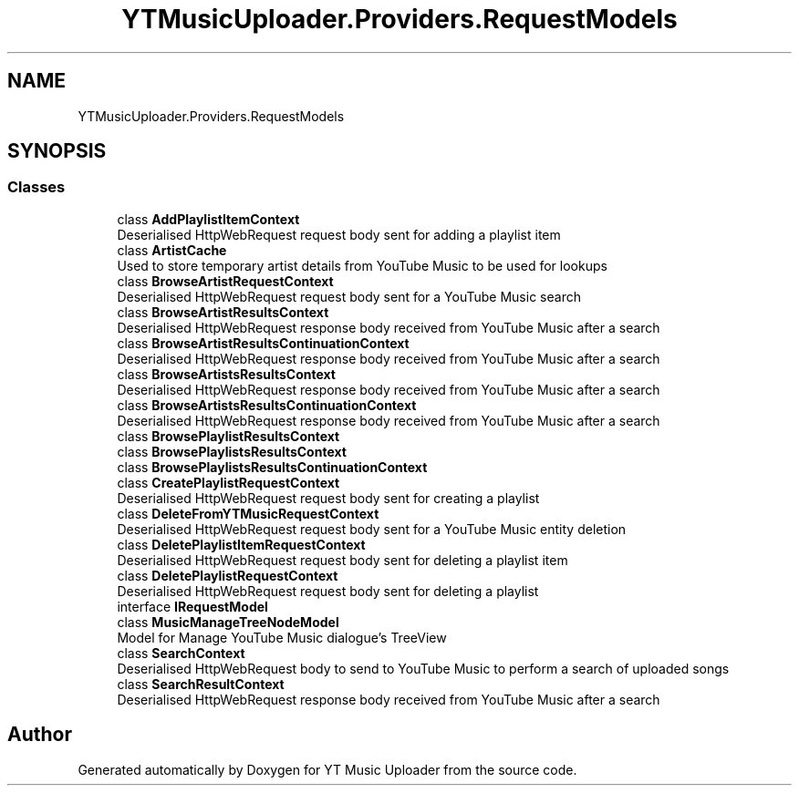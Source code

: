 .TH "YTMusicUploader.Providers.RequestModels" 3 "Wed May 12 2021" "YT Music Uploader" \" -*- nroff -*-
.ad l
.nh
.SH NAME
YTMusicUploader.Providers.RequestModels
.SH SYNOPSIS
.br
.PP
.SS "Classes"

.in +1c
.ti -1c
.RI "class \fBAddPlaylistItemContext\fP"
.br
.RI "Deserialised HttpWebRequest request body sent for adding a playlist item "
.ti -1c
.RI "class \fBArtistCache\fP"
.br
.RI "Used to store temporary artist details from YouTube Music to be used for lookups "
.ti -1c
.RI "class \fBBrowseArtistRequestContext\fP"
.br
.RI "Deserialised HttpWebRequest request body sent for a YouTube Music search "
.ti -1c
.RI "class \fBBrowseArtistResultsContext\fP"
.br
.RI "Deserialised HttpWebRequest response body received from YouTube Music after a search "
.ti -1c
.RI "class \fBBrowseArtistResultsContinuationContext\fP"
.br
.RI "Deserialised HttpWebRequest response body received from YouTube Music after a search "
.ti -1c
.RI "class \fBBrowseArtistsResultsContext\fP"
.br
.RI "Deserialised HttpWebRequest response body received from YouTube Music after a search "
.ti -1c
.RI "class \fBBrowseArtistsResultsContinuationContext\fP"
.br
.RI "Deserialised HttpWebRequest response body received from YouTube Music after a search "
.ti -1c
.RI "class \fBBrowsePlaylistResultsContext\fP"
.br
.ti -1c
.RI "class \fBBrowsePlaylistsResultsContext\fP"
.br
.ti -1c
.RI "class \fBBrowsePlaylistsResultsContinuationContext\fP"
.br
.ti -1c
.RI "class \fBCreatePlaylistRequestContext\fP"
.br
.RI "Deserialised HttpWebRequest request body sent for creating a playlist "
.ti -1c
.RI "class \fBDeleteFromYTMusicRequestContext\fP"
.br
.RI "Deserialised HttpWebRequest request body sent for a YouTube Music entity deletion "
.ti -1c
.RI "class \fBDeletePlaylistItemRequestContext\fP"
.br
.RI "Deserialised HttpWebRequest request body sent for deleting a playlist item "
.ti -1c
.RI "class \fBDeletePlaylistRequestContext\fP"
.br
.RI "Deserialised HttpWebRequest request body sent for deleting a playlist "
.ti -1c
.RI "interface \fBIRequestModel\fP"
.br
.ti -1c
.RI "class \fBMusicManageTreeNodeModel\fP"
.br
.RI "Model for Manage YouTube Music dialogue's TreeView "
.ti -1c
.RI "class \fBSearchContext\fP"
.br
.RI "Deserialised HttpWebRequest body to send to YouTube Music to perform a search of uploaded songs "
.ti -1c
.RI "class \fBSearchResultContext\fP"
.br
.RI "Deserialised HttpWebRequest response body received from YouTube Music after a search "
.in -1c
.SH "Author"
.PP 
Generated automatically by Doxygen for YT Music Uploader from the source code\&.
